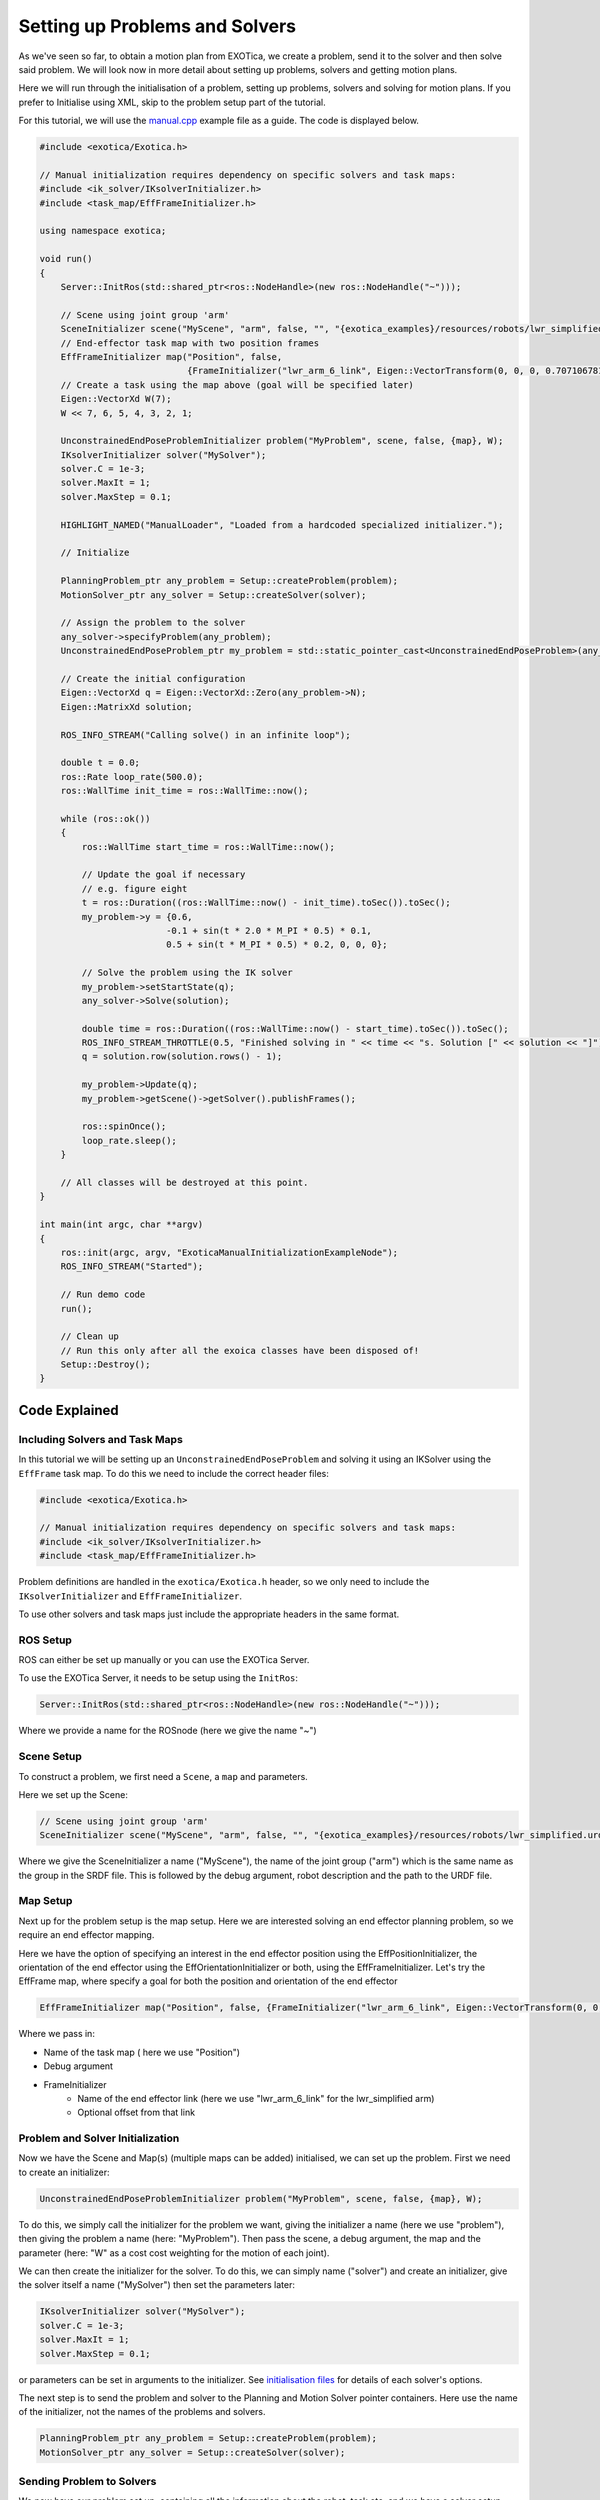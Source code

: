 *******************************
Setting up Problems and Solvers
*******************************

As we've seen so far, to obtain a motion plan from EXOTica, we create a problem, 
send it to the solver and then solve said problem. We will look now in more 
detail about setting up problems, solvers and getting motion plans.

Here we will run through the initialisation of a problem, setting up problems, 
solvers and solving for motion plans. If you prefer to Initialise using XML, 
skip to the problem setup part of the tutorial. 

For this tutorial, we will use the `manual.cpp <https://github.com/ipab-slmc/exotica/blob/master/examples/exotica_examples/src/manual.cpp>`__ 
example file as a guide. The code is displayed below. 


.. code:: cpp

    #include <exotica/Exotica.h>

    // Manual initialization requires dependency on specific solvers and task maps:
    #include <ik_solver/IKsolverInitializer.h>
    #include <task_map/EffFrameInitializer.h>

    using namespace exotica;

    void run()
    {
        Server::InitRos(std::shared_ptr<ros::NodeHandle>(new ros::NodeHandle("~")));

        // Scene using joint group 'arm'
        SceneInitializer scene("MyScene", "arm", false, "", "{exotica_examples}/resources/robots/lwr_simplified.urdf", "{exotica_examples}/resources/robots/lwr_simplified.srdf");
        // End-effector task map with two position frames
        EffFrameInitializer map("Position", false,
                                {FrameInitializer("lwr_arm_6_link", Eigen::VectorTransform(0, 0, 0, 0.7071067811865476, -4.3297802811774664e-17, 0.7071067811865475, 4.3297802811774664e-17))});
        // Create a task using the map above (goal will be specified later)
        Eigen::VectorXd W(7);
        W << 7, 6, 5, 4, 3, 2, 1;

        UnconstrainedEndPoseProblemInitializer problem("MyProblem", scene, false, {map}, W);
        IKsolverInitializer solver("MySolver");
        solver.C = 1e-3;
        solver.MaxIt = 1;
        solver.MaxStep = 0.1;

        HIGHLIGHT_NAMED("ManualLoader", "Loaded from a hardcoded specialized initializer.");

        // Initialize

        PlanningProblem_ptr any_problem = Setup::createProblem(problem);
        MotionSolver_ptr any_solver = Setup::createSolver(solver);

        // Assign the problem to the solver
        any_solver->specifyProblem(any_problem);
        UnconstrainedEndPoseProblem_ptr my_problem = std::static_pointer_cast<UnconstrainedEndPoseProblem>(any_problem);

        // Create the initial configuration
        Eigen::VectorXd q = Eigen::VectorXd::Zero(any_problem->N);
        Eigen::MatrixXd solution;

        ROS_INFO_STREAM("Calling solve() in an infinite loop");

        double t = 0.0;
        ros::Rate loop_rate(500.0);
        ros::WallTime init_time = ros::WallTime::now();

        while (ros::ok())
        {
            ros::WallTime start_time = ros::WallTime::now();

            // Update the goal if necessary
            // e.g. figure eight
            t = ros::Duration((ros::WallTime::now() - init_time).toSec()).toSec();
            my_problem->y = {0.6,
                            -0.1 + sin(t * 2.0 * M_PI * 0.5) * 0.1,
                            0.5 + sin(t * M_PI * 0.5) * 0.2, 0, 0, 0};

            // Solve the problem using the IK solver
            my_problem->setStartState(q);
            any_solver->Solve(solution);

            double time = ros::Duration((ros::WallTime::now() - start_time).toSec()).toSec();
            ROS_INFO_STREAM_THROTTLE(0.5, "Finished solving in " << time << "s. Solution [" << solution << "]");
            q = solution.row(solution.rows() - 1);

            my_problem->Update(q);
            my_problem->getScene()->getSolver().publishFrames();

            ros::spinOnce();
            loop_rate.sleep();
        }

        // All classes will be destroyed at this point.
    }

    int main(int argc, char **argv)
    {
        ros::init(argc, argv, "ExoticaManualInitializationExampleNode");
        ROS_INFO_STREAM("Started");

        // Run demo code
        run();

        // Clean up
        // Run this only after all the exoica classes have been disposed of!
        Setup::Destroy();
    }


Code Explained
--------------

Including Solvers and Task Maps 
~~~~~~~~~~~~~~~~~~~~~~~~~~~~~~~

In this tutorial we will be setting up an ``UnconstrainedEndPoseProblem`` and 
solving it using an IKSolver using the ``EffFrame`` task map. To do this we 
need to include the correct header files:

.. code:: cpp

    #include <exotica/Exotica.h>

    // Manual initialization requires dependency on specific solvers and task maps:
    #include <ik_solver/IKsolverInitializer.h>
    #include <task_map/EffFrameInitializer.h>


Problem definitions are handled in the ``exotica/Exotica.h`` header, so we only need to 
include the ``IKsolverInitializer`` and ``EffFrameInitializer``. 

To use other solvers and task maps just include the appropriate headers in the same 
format. 

ROS Setup
~~~~~~~~~

ROS can either be set up manually or you can use the EXOTica Server. 

To use the EXOTica Server, it needs to be setup using the ``InitRos``:

.. code:: cpp 

    Server::InitRos(std::shared_ptr<ros::NodeHandle>(new ros::NodeHandle("~")));

Where we provide a name for the ROSnode (here we give the name "~")

Scene Setup
~~~~~~~~~~~

To construct a problem, we first need a ``Scene``, a ``map`` and parameters. 

Here we set up the Scene:

.. code:: cpp 

    // Scene using joint group 'arm'
    SceneInitializer scene("MyScene", "arm", false, "", "{exotica_examples}/resources/robots/lwr_simplified.urdf", "

    
Where we give the SceneInitializer a name ("MyScene"), the name of the joint group ("arm")
which is the same name as the group in the SRDF file. This is followed by the debug argument, 
robot description and the path to the URDF file. 

Map Setup
~~~~~~~~~

Next up for the problem setup is the map setup. Here we are interested solving 
an end effector planning problem, so we require an end effector mapping. 

Here we have the option of specifying an interest in the end effector position
using the EffPositionInitializer, the orientation of the end effector using the
EffOrientationInitializer or both, using the EffFrameInitializer. Let's try the 
EffFrame map, where specify a goal for both the position and orientation of the 
end effector

.. code:: cpp

    EffFrameInitializer map("Position", false, {FrameInitializer("lwr_arm_6_link", Eigen::VectorTransform(0, 0, 0, 0.7071067811865476, -4.3297802811774664e-17, 0.7071067811865475, 4.3297802811774664e-17))});

Where we pass in:

* Name of the task map ( here we use "Position")
* Debug argument
* FrameInitializer
    - Name of the end effector link (here we use "lwr_arm_6_link" for the lwr_simplified arm)
    - Optional offset from that link 

Problem and Solver Initialization
~~~~~~~~~~~~~~~~~~~~~~~~~~~~~~~~~

Now we have the Scene and Map(s) (multiple maps can be added) initialised, we can set up the 
problem. First we need to create an initializer:

.. code:: cpp 

 UnconstrainedEndPoseProblemInitializer problem("MyProblem", scene, false, {map}, W);

To do this, we simply call the initializer for the problem we want, giving the initializer a name
(here we use "problem"), then giving the problem a name (here: "MyProblem"). Then pass the scene, 
a debug argument, the map and the parameter (here: "W" as a cost cost weighting for the motion of 
each joint). 

We can then create the initializer for the solver. To do this, we can simply name ("solver") and 
create an initializer, give the solver itself a name ("MySolver") then set the parameters later: 

.. code:: cpp

    IKsolverInitializer solver("MySolver");
    solver.C = 1e-3;
    solver.MaxIt = 1;
    solver.MaxStep = 0.1;

or parameters can be set in arguments to the initializer. See 
`initialisation files <https://github.com/ipab-slmc/exotica/tree/master/exotica/init>`_ for
details of each solver's options. 

The next step is to send the problem and solver to the Planning and Motion Solver pointer
containers. Here use the name of the initializer, not the names of the problems and solvers.

.. code:: cpp

    PlanningProblem_ptr any_problem = Setup::createProblem(problem);
    MotionSolver_ptr any_solver = Setup::createSolver(solver);

Sending Problem to Solvers
~~~~~~~~~~~~~~~~~~~~~~~~~~~

We now have our problem set up, containing all the information about the robot, task etc. 
and we have a solver setup, waiting to solve some motion plans, but they don't know about
each other. Let's now send the problem to the solver:

.. code:: cpp

    any_solver->specifyProblem(any_problem);
    UnconstrainedEndPoseProblem_ptr my_problem = std::static_pointer_cast<UnconstrainedEndPoseProblem>(any_problem);

When sending the problem to the solver, we use the pointers we created in the last step, named: "any_problem" and 
"any_solver": 

.. code:: cpp

    any_solver->specifyProblem(any_problem);

Finally, we pop the problem back into a specific problem pointer to be used later:

.. code:: cpp

    UnconstrainedEndPoseProblem_ptr my_problem = std::static_pointer_cast<UnconstrainedEndPoseProblem>(any_problem);

This procedure applies to all problems and solvers, but the parameters for each will vary. 
Please refer to the `initialisation files <https://github.com/ipab-slmc/exotica/tree/master/exotica/init>`_
for setup details for each. 

Also, multiple problems can be initialised and sent to solvers in a single script, they just need unique names
to do so. 

And that's the problem set up. We can now start to use EXOTica to solve motion plans, which we will look
at in the next tutorial. 
